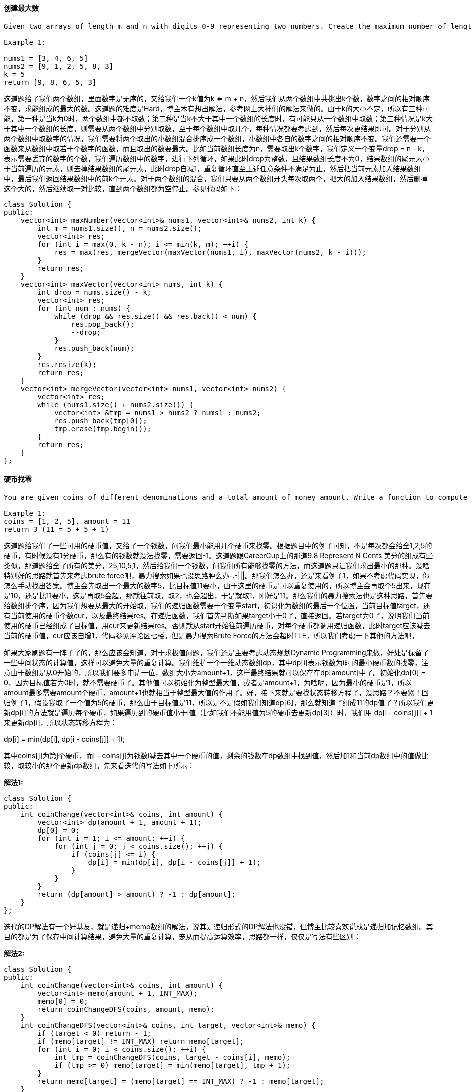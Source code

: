 ==== 创建最大数

----
Given two arrays of length m and n with digits 0-9 representing two numbers. Create the maximum number of length k <= m + n from digits of the two. The relative order of the digits from the same array must be preserved. Return an array of the k digits. You should try to optimize your time and space complexity.

Example 1:

nums1 = [3, 4, 6, 5]
nums2 = [9, 1, 2, 5, 8, 3]
k = 5
return [9, 8, 6, 5, 3]
----

这道题给了我们两个数组，里面数字是无序的，又给我们一个k值为k <= m + n，然后我们从两个数组中共挑出k个数，数字之间的相对顺序不变，求能组成的最大的数。这道题的难度是Hard，博主木有想出解法，参考网上大神们的解法来做的。由于k的大小不定，所以有三种可能，第一种是当k为0时，两个数组中都不取数；第二种是当k不大于其中一个数组的长度时，有可能只从一个数组中取数；第三种情况是k大于其中一个数组的长度，则需要从两个数组中分别取数，至于每个数组中取几个，每种情况都要考虑到，然后每次更结果即可。对于分别从两个数组中取数字的情况，我们需要将两个取出的小数组混合排序成一个数组，小数组中各自的数字之间的相对顺序不变。我们还需要一个函数来从数组中取若干个数字的函数，而且取出的数要最大。比如当前数组长度为n，需要取出k个数字，我们定义一个变量drop = n - k，表示需要丢弃的数字的个数，我们遍历数组中的数字，进行下列循环，如果此时drop为整数，且结果数组长度不为0，结果数组的尾元素小于当前遍历的元素，则去掉结果数组的尾元素，此时drop自减1，重复循环直至上述任意条件不满足为止，然后把当前元素加入结果数组中，最后我们返回结果数组中的前k个元素。对于两个数组的混合，我们只要从两个数组开头每次取两个，把大的加入结果数组，然后删掉这个大的，然后继续取一对比较，直到两个数组都为空停止。参见代码如下： +

[source, cpp, linenums]
----
class Solution {
public:
    vector<int> maxNumber(vector<int>& nums1, vector<int>& nums2, int k) {
        int m = nums1.size(), n = nums2.size();
        vector<int> res;
        for (int i = max(0, k - n); i <= min(k, m); ++i) {
            res = max(res, mergeVector(maxVector(nums1, i), maxVector(nums2, k - i)));
        }
        return res;
    }
    vector<int> maxVector(vector<int> nums, int k) {
        int drop = nums.size() - k;
        vector<int> res;
        for (int num : nums) {
            while (drop && res.size() && res.back() < num) {
                res.pop_back();
                --drop;
            }
            res.push_back(num);
        }
        res.resize(k);
        return res;
    }
    vector<int> mergeVector(vector<int> nums1, vector<int> nums2) {
        vector<int> res;
        while (nums1.size() + nums2.size()) {
            vector<int> &tmp = nums1 > nums2 ? nums1 : nums2;
            res.push_back(tmp[0]);
            tmp.erase(tmp.begin());
        }
        return res;
    }
};
----

==== 硬币找零

----
You are given coins of different denominations and a total amount of money amount. Write a function to compute the fewest number of coins that you need to make up that amount. If that amount of money cannot be made up by any combination of the coins, return -1.

Example 1:
coins = [1, 2, 5], amount = 11
return 3 (11 = 5 + 5 + 1)
----

这道题给我们了一些可用的硬币值，又给了一个钱数，问我们最小能用几个硬币来找零。根据题目中的例子可知，不是每次都会给全1,2,5的硬币，有时候没有1分硬币，那么有的钱数就没法找零，需要返回-1。这道题跟CareerCup上的那道9.8 Represent N Cents 美分的组成有些类似，那道题给全了所有的美分，25,10,5,1，然后给我们一个钱数，问我们所有能够找零的方法，而这道题只让我们求出最小的那种。没啥特别好的思路就首先来考虑brute force吧，暴力搜索如果也没思路肿么办-.-|||。那我们怎么办，还是来看例子1，如果不考虑代码实现，你怎么手动找出答案。博主会先取出一个最大的数字5，比目标值11要小，由于这里的硬币是可以重复使用的，所以博主会再取个5出来，现在是10，还是比11要小，这是再取5会超，那就往前取，取2，也会超出，于是就取1，刚好是11。那么我们的暴力搜索法也是这种思路，首先要给数组排个序，因为我们想要从最大的开始取，我们的递归函数需要一个变量start，初识化为数组的最后一个位置，当前目标值target，还有当前使用的硬币个数cur，以及最终结果res。在递归函数，我们首先判断如果target小于0了，直接返回。若target为0了，说明我们当前使用的硬币已经组成了目标值，用cur来更新结果res。否则就从start开始往前遍历硬币，对每个硬币都调用递归函数，此时target应该减去当前的硬币值，cur应该自增1，代码参见评论区七楼。但是暴力搜索Brute Force的方法会超时TLE，所以我们考虑一下其他的方法吧。 +

如果大家刷题有一阵子了的，那么应该会知道，对于求极值问题，我们还是主要考虑动态规划Dynamic Programming来做，好处是保留了一些中间状态的计算值，这样可以避免大量的重复计算。我们维护一个一维动态数组dp，其中dp[i]表示钱数为i时的最小硬币数的找零，注意由于数组是从0开始的，所以我们要多申请一位，数组大小为amount+1，这样最终结果就可以保存在dp[amount]中了。初始化dp[0] = 0，因为目标值若为0时，就不需要硬币了。其他值可以初始化为整型最大值，或者是amount+1，为啥呢，因为最小的硬币是1，所以amount最多需要amount个硬币，amount+1也就相当于整型最大值的作用了。好，接下来就是要找状态转移方程了，没思路？不要紧！回归例子1，假设我取了一个值为5的硬币，那么由于目标值是11，所以是不是假如我们知道dp[6]，那么就知道了组成11的dp值了？所以我们更新dp[i]的方法就是遍历每个硬币，如果遍历到的硬币值小于i值（比如我们不能用值为5的硬币去更新dp[3]）时，我们用 dp[i - coins[j]] + 1 来更新dp[i]，所以状态转移方程为： +

dp[i] = min(dp[i], dp[i - coins[j]] + 1); +

其中coins[j]为第j个硬币，而i - coins[j]为钱数i减去其中一个硬币的值，剩余的钱数在dp数组中找到值，然后加1和当前dp数组中的值做比较，取较小的那个更新dp数组。先来看迭代的写法如下所示： +

**解法1:** +
[source, cpp, linenums]
----
class Solution {
public:
    int coinChange(vector<int>& coins, int amount) {
        vector<int> dp(amount + 1, amount + 1);
        dp[0] = 0;
        for (int i = 1; i <= amount; ++i) {
            for (int j = 0; j < coins.size(); ++j) {
                if (coins[j] <= i) {
                    dp[i] = min(dp[i], dp[i - coins[j]] + 1);
                }
            }
        }
        return (dp[amount] > amount) ? -1 : dp[amount];
    }
};
----

迭代的DP解法有一个好基友，就是递归+memo数组的解法，说其是递归形式的DP解法也没错，但博主比较喜欢说成是递归加记忆数组。其目的都是为了保存中间计算结果，避免大量的重复计算，宠从而提高运算效率，思路都一样，仅仅是写法有些区别： +

**解法2:** +
[source, cpp, linenums]
----

class Solution {
public:
    int coinChange(vector<int>& coins, int amount) {
        vector<int> memo(amount + 1, INT_MAX);
        memo[0] = 0;
        return coinChangeDFS(coins, amount, memo);
    }
    int coinChangeDFS(vector<int>& coins, int target, vector<int>& memo) {
        if (target < 0) return - 1;
        if (memo[target] != INT_MAX) return memo[target];
        for (int i = 0; i < coins.size(); ++i) {
            int tmp = coinChangeDFS(coins, target - coins[i], memo);
            if (tmp >= 0) memo[target] = min(memo[target], tmp + 1);
        }
        return memo[target] = (memo[target] == INT_MAX) ? -1 : memo[target];
    }
};
----

再来看一种使用HashMap来当记忆数组的递归解法： +

**解法3:** +
[source, cpp, linenums]
----
class Solution {
public:
    int coinChange(vector<int>& coins, int amount) {
        unordered_map<int, int> memo;
        memo[0] = 0;
        return coinChangeDFS(coins, amount, memo);
    }
    int coinChangeDFS(vector<int>& coins, int target, unordered_map<int, int>& memo) {
        if (target < 0) return - 1;
        if (memo.count(target)) return memo[target];
        int cur = INT_MAX;
        for (int i = 0; i < coins.size(); ++i) {
            int tmp = coinChangeDFS(coins, target - coins[i], memo);
            if (tmp >= 0) cur = min(cur, tmp + 1);
        }
        return memo[target] = (cur == INT_MAX) ? -1 : cur;
    }
};
----

难道这题一定要DP来做吗，我们来看网友hello_world00提供的一种解法，这其实是对暴力搜索的解法做了很好的优化，不仅不会TLE，而且击败率相当的高！对比Brute Force的方法，这里在递归函数中做了很好的优化。首先是判断start是否小于0，因为我们需要从coin中取硬币，不能越界。下面就是优化的核心了，看target是否能整除coins[start]，这是相当叼的一步，比如假如我们的目标值是15，如果我们当前取出了大小为5的硬币，我们做除法，可以立马知道只用大小为5的硬币就可以组成目标值target，那么我们用cur + target/coins[start] 来更新结果res。之后的for循环也相当叼，不像暴力搜索中的那样从start位置开始往前遍历coins中的硬币，而是遍历 target/coins[start] 的次数，由于不能整除，我们只需要对余数调用递归函数，而且我们要把次数每次减1，并且再次求余数。举个例子，比如coins=[1,2,3]，amount=11，那么 11除以3，得3余2，那么我们的i从3开始遍历，这里有一步非常有用的剪枝操作，没有这一步，还是会TLE，而加上了这一步，直接击败百分之九十九以上，可以说是天壤之别。那就是判断若 cur + i >= res - 1 成立，直接break，不调用递归。这里解释一下，cur + i 自不必说，是当前硬币个数cur 加上新加的i个硬币，我们都是知道cur+i如果大于等于res的话，那么res是不会被更新的，那么为啥这里是大于等于res-1呢？因为能运行到这一步，说明之前是无法整除的，那么余数一定存在，所以再次调用递归函数的target不为0，那么如果整除的话，cur至少会加上1，所以又跟res相等了，还是不会使得res变得更小。解释到这里应该比较明白了吧，有疑问的请在下方留言哈，参见代码如下： +

**解法4:** +
[source, cpp, linenums]
----
class Solution {
public:
    int coinChange(vector<int>& coins, int amount) {
        int res = INT_MAX, n = coins.size();
        sort(coins.begin(), coins.end());
        helper(coins, n - 1, amount, 0, res);
        return (res == INT_MAX) ? -1 : res;
    }
    void helper(vector<int>& coins, int start, int target, int cur, int& res) {
        if (start < 0) return;
        if (target % coins[start] == 0) {
            res = min(res, cur + target / coins[start]);
            return;
        }
        for (int i = target / coins[start]; i >= 0; --i) {
            if (cur + i >= res - 1) break;
            helper(coins, start - 1, target - i * coins[start], cur + i, res);
        }
    }
};
----

==== 无向图中的连通区域的个数

----
Given n nodes labeled from 0 to n - 1 and a list of undirected edges (each edge is a pair of nodes), write a function to find the number of connected components in an undirected graph.

Example 1:

     0          3

     |          |

     1 --- 2    4

Given n = 5 and edges = [[0, 1], [1, 2], [3, 4]], return 2.

Example 2:

     0           4

     |           |

     1 --- 2 --- 3

Given n = 5 and edges = [[0, 1], [1, 2], [2, 3], [3, 4]], return 1.

 Note:

You can assume that no duplicate edges will appear in edges. Since all edges are undirected, [0, 1] is the same as [1, 0] and thus will not appear together in edges.
----


这道题让我们求无向图中连通区域的个数，LeetCode中关于图Graph的题屈指可数，解法都有类似的特点，都是要先构建邻接链表Adjacency List来做。这道题的一种解法是利用DFS来做，思路是给每个节点都有个flag标记其是否被访问过，对于一个未访问过的节点，我们将结果自增1，因为这肯定是一个新的连通区域，然后我们通过邻接链表来遍历与其相邻的节点，并将他们都标记成已访问过，遍历完所有的连通节点后我们继续寻找下一个未访问过的节点，以此类推直至所有的节点都被访问过了，那么此时我们也就求出来了连通区域的个数。 +

**解法1:** +
[source, cpp, linenums]
----
class Solution {
public:
    int countComponents(int n, vector<pair<int, int> >& edges) {
        int res = 0;
        vector<vector<int> > g(n);
        vector<bool> v(n, false);
        for (auto a : edges) {
            g[a.first].push_back(a.second);
            g[a.second].push_back(a.first);
        }
        for (int i = 0; i < n; ++i) {
            if (!v[i]) {
                ++res;
                dfs(g, v, i);
            }
        }
        return res;
    }
    void dfs(vector<vector<int> > &g, vector<bool> &v, int i) {
        if (v[i]) return;
        v[i] = true;
        for (int j = 0; j < g[i].size(); ++j) {
            dfs(g, v, g[i][j]);
        }
    }
};
----

这道题还有一种比较巧妙的方法，不用建立邻接链表，也不用DFS，思路是建立一个root数组，下标和节点值相同，此时root[i]表示节点i属于group i，我们初始化了n个部分 (res = n)，假设开始的时候每个节点都属于一个单独的区间，然后我们开始遍历所有的edge，对于一条边的两个点，他们起始时在root中的值不相同，这时候我们我们将结果减1，表示少了一个区间，然后更新其中一个节点的root值，使两个节点的root值相同，那么这样我们就能把连通区间的所有节点的root值都标记成相同的值，不同连通区间的root值不相同，这样也能找出连通区间的个数。 +

**解法2:** +
[source, cpp, linenums]
----
class Solution {
public:
    int countComponents(int n, vector<pair<int, int> >& edges) {
        int res = n;
        vector<int> root(n);
        for (int i = 0; i < n; ++i) root[i] = i;
        for (auto a : edges) {
            int x = find(root, a.first), y = find(root, a.second);
            if (x != y) {
                --res;
                root[y] = x;
            }
        }
        return res;
    }
    int find(vector<int> &root, int i) {
        while (root[i] != i) i = root[i];
        return i;
    }
};
----

==== 摆动排序之二

----
Given an unsorted array nums, reorder it such that nums[0] < nums[1] > nums[2] < nums[3]....

Example 1:

Input: nums = [1, 5, 1, 1, 6, 4]
Output: One possible answer is [1, 4, 1, 5, 1, 6].
----

这道题给了我们一个无序数组，让我们排序成摆动数组，满足nums[0] < nums[1] > nums[2] < nums[3]...，并给了我们例子。我们可以先给数组排序，然后在做调整。调整的方法是找到数组的中间的数，相当于把有序数组从中间分成两部分，然后从前半段的末尾取一个，在从后半的末尾去一个，这样保证了第一个数小于第二个数，然后从前半段取倒数第二个，从后半段取倒数第二个，这保证了第二个数大于第三个数，且第三个数小于第四个数，以此类推直至都取完，参见代码如下： +

**解法1:** +
[source, cpp, linenums]
----
class Solution {
public:
    void wiggleSort(vector<int>& nums) {
        vector<int> tmp = nums;
        int n = nums.size(), k = (n + 1) / 2, j = n;
        sort(tmp.begin(), tmp.end());
        for (int i = 0; i < n; ++i) {
            nums[i] = i & 1 ? tmp[--j] : tmp[--k];
        }
    }
};
----

这道题的Follow up让我们用O(n)的时间复杂度和O(1)的空间复杂度，这个真的比较难，参见网友的解答，(未完待续。。) +

**解法2:** +
[source, cpp, linenums]
----
class Solution {
public:
    void wiggleSort(vector<int>& nums) {
        #define A(i) nums[(1 + 2 * i) % (n | 1)]
        int n = nums.size(), i = 0, j = 0, k = n - 1;
        auto midptr = nums.begin() + n / 2;
        nth_element(nums.begin(), midptr, nums.end());
        int mid = *midptr;
        while (j <= k) {
            if (A(j) > mid) swap(A(i++), A(j++));
            else if (A(j) < mid) swap(A(j), A(k--));
            else ++j;
        }
    }
};
----

==== 最大子数组之和为k

----
Given an array nums and a target value k, find the maximum length of a subarray that sums to k. If there isn't one, return 0 instead.

Example 1:
Given nums = [1, -1, 5, -2, 3], k = 3,
return 4. (because the subarray [1, -1, 5, -2] sums to 3 and is the longest)
----

----
这道题给我们一个一维数组nums，让我们求和为k最大子数组，默认子数组必须连续，题目中提醒我们必须要在O(n)的时间复杂度完成，我试了下brute force无法通过OJ，那么根据题目中的提示标签，我们需要用哈希表和累积和来做，关于累积和的用法可以参看我之前的博客Range Sum Query - Immutable，那么建立累积和的好处显而易见，如果当前累积和正好等于k，那么从开头到此位置的子数组就是一个符合要求的解，但不一定是最长的子数组，而使用哈希表来建立累积和和其坐标之间的映射，我们就从题目中给的例子进行分析：

nums: [1, -1, 5, -2, 3], k = 3

sums: [1, 0, 5, 3, 6]

我们可以看到累积和的第四个数字为3，和k相同，则说明前四个数字就是符合题意的一个子数组，再来看第二个例子：

nums: [-2, -1, 2, 1], k = 1

sums: [-2, -3, -1, 0]

我们发现累积和中没有数字等于k，但是我们知道这个例子的答案是[-1, 2]，那么我们看累积和数组的第一和第三个数字，我们是否能看出一些规律呢，没错，第三个数字-1减去k，得到第一个数字，这就是规律，这也是累积和求区间和的方法，但是由于累计和数组中可能会有重复数字，而哈希表的关键字不能相同，比如下面这个例子：

nums: [1, 0, -1], k = -1

sums: [1, 1, 0]
----

我们发现累积和数组的第一个和第二个数字都为1，那么如何建立映射呢，我想的是用一个一维数组将其都存起来，然后比较的话就比较数组中的第一个数字，当我们建立完哈希表后，开始遍历这个哈希表，当累积和跟k相同时，我们更新res，不相同的话我们检测当前值减去k得到的值在哈希表中存不存在，如果存在就更新结果，参见代码如下： +

**解法1:** +
[source, cpp, linenums]
----
class Solution {
public:
    int maxSubArrayLen(vector<int>& nums, int k) {
        if (nums.empty()) return 0;
        int res = 0;
        unordered_map<int, vector<int>> m;
        m[nums[0]].push_back(0);
        vector<int> sum = nums;
        for (int i = 1; i < nums.size(); ++i) {
            sum[i] += sum[i - 1];
            m[sum[i]].push_back(i);
        }
        for (auto it : m) {
            if (it.first == k) res = max(res, it.second.back() + 1);
            else if (m.find(it.first - k) != m.end()) {
                res = max(res, it.second.back() - m[it.first - k][0]);
            }
        }
        return res;
    }
};
----

然而当我上网看大神们的解法时，才发现我图样图森破，根本不需要我写的那么复杂，我们不需要另外创建一个累积和的数组，而是直接用一个变量sum边累加边处理，而且我们哈希表也完全不用建立和一维数组的映射，只要保存第一个出现该累积和的位置，后面再出现直接跳过，这样算下来就是最长的子数组，对于想出这解法的人，博主只想说，阁下何不随风起，扶摇直上九万里～参见代码如下： +

**解法2:** +
[source, cpp, linenums]
----
class Solution {
public:
    int maxSubArrayLen(vector<int>& nums, int k) {
        int sum = 0, res = 0;
        unordered_map<int, int> m;
        for (int i = 0; i < nums.size(); ++i) {
            sum += nums[i];
            if (sum == k) res = i + 1;
            else if (m.count(sum - k)) res = max(res, i - m[sum - k]);
            if (!m.count(sum)) m[sum] = i;
        }
        return res;
    }
};
----

==== 判断3的次方数

----
Given an integer, write a function to determine if it is a power of three.

Follow up:
Could you do it without using any loop / recursion?
----

这道题让我们判断一个数是不是3的次方数，在LeetCode中，有一道类似的题目Power of Two，那道题有个非常简单的方法，由于2的次方数实在太有特点，最高位为1，其他位均为0，所以特别容易，而3的次方数没有显著的特点，最直接的方法就是不停地除以3，看最后的余数是否为1，要注意考虑输入是负数和0的情况，参见代码如下： +

**解法1:** +
[source, cpp, linenums]
----
class Solution {
public:
    bool isPowerOfThree(int n) {
        while (n && n % 3 == 0) {
            n /= 3;
        }
        return n == 1;
    }
};
----

题目中的Follow up让我们不用循环，那么有一个投机取巧的方法，由于输入是int，正数范围是0-231，在此范围中允许的最大的3的次方数为319=1162261467，那么我们只要看这个数能否被n整除即可，参见代码如下： +

**解法2:** +
[source, cpp, linenums]
----
class Solution {
public:
    bool isPowerOfThree(int n) {
        return (n > 0 && 1162261467 % n == 0);
    }
};
----

最后还有一种巧妙的方法，利用对数的换底公式来做，高中学过的换底公式为logab = logcb / logca，那么如果n是3的倍数，则log3n一定是整数，我们利用换底公式可以写为log3n = log10n / log103，注意这里一定要用10为底数，不能用自然数或者2为底数，否则当n=243时会出错，原因请看这个帖子。现在问题就变成了判断log10n / log103是否为整数，在c++中判断数字a是否为整数，我们可以用 a - int(a) == 0 来判断，参见代码如下： +

**解法3:** +
[source, cpp, linenums]
----
class Solution {
public:
    bool isPowerOfThree(int n) {
        return (n > 0 && int(log10(n) / log10(3)) - log10(n) / log10(3) == 0);
    }
};
----

==== 区间和计数

----
Given an integer array nums, return the number of range sums that lie in [lower, upper] inclusive.
Range sum S(i, j) is defined as the sum of the elements in nums between indices i and j (i ≤ j), inclusive.

Note:
A naive algorithm of O(n2) is trivial. You MUST do better than that.

Example:
Given nums = [-2, 5, -1], lower = -2, upper = 2,
Return 3.
The three ranges are : [0, 0], [2, 2], [0, 2] and their respective sums are: -2, -1, 2.
----

这道题给了我们一个数组，又给了我们一个下限和一个上限，让我们求有多少个不同的区间使得每个区间的和在给定的上下限之间。这道题的难度系数给的是Hard，的确是一道难度不小的题，题目中也说了Brute Force的方法太Naive了，那么我们只能另想方法了。To be honest，这题完全超出了我的能力范围，所以我也没挣扎了，直接上网搜大神们的解法啦。首先根据前面的那几道类似题Range Sum Query - Mutable 区域和检索 - 可变，Range Sum Query 2D - Immutable 二维区域和检索和Range Sum Query - Immutable 区域和检索 - 不可变的解法可知类似的区间和的问题一定是要计算累积和sum的，其中sum[i] = nums[0] + nums[1] + ... + nums[i]，对于某个i来说，只有那些满足 lower <= sum[i] - sum[j] <= upper 的j能形成一个区间[j, i]满足题意，那么我们的目标就是来找到有多少个这样的j (0 =< j < i) 满足 sum[i] - upper =< sum[j] <= sum[i] - lower，我们可以用C++中由红黑树实现的multiset数据结构可以对其中数据排序，然后用upperbound和lowerbound来找临界值。lower_bound是找数组中第一个不小于给定值的数(包括等于情况)，而upper_bound是找数组中第一个大于给定值的数，那么两者相减，就是j的个数，参见代码如下： +

**解法1:** +
[source, cpp, linenums]
----
class Solution {
public:
    int countRangeSum(vector<int>& nums, int lower, int upper) {
        int res = 0;
        long long sum = 0;
        multiset<long long> sums;
        sums.insert(0);
        for (int i = 0; i < nums.size(); ++i) {
            sum += nums[i];
            res += distance(sums.lower_bound(sum - upper), sums.upper_bound(sum - lower));
            sums.insert(sum);
        }
        return res;
    }
};
----

----
我们再来看一种方法，这种方法的思路和前一种一样，只是没有STL的multiset和lower_bound和upper_bound函数，而是使用了Merge Sort来解，在混合的过程中，我们已经给左半边[start, mid) 和右半边 [mid, end) 排序了。当我们遍历左半边，对于每个i，我们需要在右半边找出k和j，使其满足：

j是第一个满足 sums[j] - sums[i] > upper 的下标

k是第一个满足 sums[k] - sums[i] >= lower 的下标

那么在[lower, upper]之间的区间的个数是j - k，同时我们也需要另一个下标t，用来拷贝所有满足sums[t] < sums[i]到一个寄存器Cache中以完成混合排序的过程。(注意这里sums可能会整型溢出，我们使用长整型long long代替)。
----

**解法2:** +
[source, cpp, linenums]
----
class Solution {
public:
    int countRangeSum(vector<int>& nums, int lower, int upper) {
        vector<long> sums(nums.size() + 1, 0);
        for (int i = 0; i < nums.size(); ++i) {
            sums[i + 1] = sums[i] + nums[i];
        }
        return countAndMergeSort(sums, 0, sums.size(), lower, upper);
    }
    int countAndMergeSort(vector<long> &sums, int start, int end, int lower, int upper) {
        if (end - start <= 1) return 0;
        int mid = start + (end - start) / 2;
        int cnt = countAndMergeSort(sums, start, mid, lower, upper) + countAndMergeSort(sums, mid, end, lower, upper);
        int j = mid, k = mid, t = mid;
        vector<int> cache(end - start, 0);
        for (int i = start, r = 0; i < mid; ++i, ++r) {
            while (k < end && sums[k] - sums[i] < lower) ++k;
            while (j < end && sums[j] - sums[i] <= upper) ++j;
            while (t < end && sums[t] < sums[i]) cache[r++] = sums[t++];
            cache[r] = sums[i];
            cnt += j - k;
        }
        copy(cache.begin(), cache.begin() + t - start, sums.begin() + start);
        return cnt;
    }
};
----

==== 奇偶链表

----
Given a singly linked list, group all odd nodes together followed by the even nodes. Please note here we are talking about the node number and not the value in the nodes.

You should try to do it in place. The program should run in O(1) space complexity and O(nodes) time complexity.

Example:
Given 1->2->3->4->5->NULL,
return 1->3->5->2->4->NULL.
----

这道题给了我们一个链表，让我们分开奇偶节点，所有奇节点在前，偶节点在后。我们可以使用两个指针来做，pre指向奇节点，cur指向偶节点，然后把偶节点cur后面的那个奇节点提前到pre的后面，然后pre和cur各自前进一步，此时cur又指向偶节点，pre指向当前奇节点的末尾，以此类推直至把所有的偶节点都提前了即可，参见代码如下： +

**解法1:** +
[source, cpp, linenums]
----
class Solution {
public:
    ListNode* oddEvenList(ListNode* head) {
        if (!head || !head->next) return head;
        ListNode *pre = head, *cur = head->next;
        while (cur && cur->next) {
            ListNode *tmp = pre->next;
            pre->next = cur->next;
            cur->next = cur->next->next;
            pre->next->next = tmp;
            cur = cur->next;
            pre = pre->next;
        }
        return head;
    }
};
----

还有一种解法，用两个奇偶指针分别指向奇偶节点的起始位置，另外需要一个单独的指针even_head来保存偶节点的起点位置，然后把奇节点的指向偶节点的下一个(一定是奇节点)，此奇节点后移一步，再把偶节点指向下一个奇节点的下一个(一定是偶节点)，此偶节点后移一步，以此类推直至末尾，此时把分开的偶节点的链表连在奇节点的链表后即可，参见代码如下: +

**解法2:** +
[source, cpp, linenums]
----
class Solution {
public:
    ListNode* oddEvenList(ListNode* head) {
        if (!head || !head->next) return head;
        ListNode *odd = head, *even = head->next, *even_head = even;
        while (even && even->next) {
            odd = odd->next = even->next;
            even = even->next = odd->next;
        }
        odd->next = even_head;
        return head;
    }
};
----

==== 矩阵中的最长递增路径

----
Given an integer matrix, find the length of the longest increasing path.

From each cell, you can either move to four directions: left, right, up or down. You may NOT move diagonally or move outside of the boundary (i.e. wrap-around is not allowed).

Example 1:

nums = [
  [9,9,4],
  [6,6,8],
  [2,1,1]
]
Return 4
The longest increasing path is [1, 2, 6, 9].
----

这道题给我们一个二维数组，让我们求矩阵中最长的递增路径，规定我们只能上下左右行走，不能走斜线或者是超过了边界。那么这道题的解法要用递归和DP来解，用DP的原因是为了提高效率，避免重复运算。我们需要维护一个二维动态数组dp，其中dp[i][j]表示数组中以(i,j)为起点的最长递增路径的长度，初始将dp数组都赋为0，当我们用递归调用时，遇到某个位置(x, y), 如果dp[x][y]不为0的话，我们直接返回dp[x][y]即可，不需要重复计算。我们需要以数组中每个位置都为起点调用递归来做，比较找出最大值。在以一个位置为起点用DFS搜索时，对其四个相邻位置进行判断，如果相邻位置的值大于上一个位置，则对相邻位置继续调用递归，并更新一个最大值，搜素完成后返回即可，参见代码如下： +

**解法1:** +
[source, cpp, linenums]
----
class Solution {
public:
    vector<vector<int>> dirs = {{0, -1}, {-1, 0}, {0, 1}, {1, 0}};
    int longestIncreasingPath(vector<vector<int>>& matrix) {
        if (matrix.empty() || matrix[0].empty()) return 0;
        int res = 1, m = matrix.size(), n = matrix[0].size();
        vector<vector<int>> dp(m, vector<int>(n, 0));
        for (int i = 0; i < m; ++i) {
            for (int j = 0; j < n; ++j) {
                res = max(res, dfs(matrix, dp, i, j));
            }
        }
        return res;
    }
    int dfs(vector<vector<int>> &matrix, vector<vector<int>> &dp, int i, int j) {
        if (dp[i][j]) return dp[i][j];
        int mx = 1, m = matrix.size(), n = matrix[0].size();
        for (auto a : dirs) {
            int x = i + a[0], y = j + a[1];
            if (x < 0 || x >= m || y < 0 |a| y >= n || matrix[x][y] <= matrix[i][j]) continue;
            int len = 1 + dfs(matrix, dp, x, y);
            mx = max(mx, len);
        }
        dp[i][j] = mx;
        return mx;
    }
};
----

下面再来看一种BFS的解法，需要用queue来辅助遍历，我们还是需要dp数组来减少重复运算。遍历数组中的每个数字，跟上面的解法一样，把每个遍历到的点都当作BFS遍历的起始点，需要优化的是，如果当前点的dp值大于0了，说明当前点已经计算过了，我们直接跳过。否则就新建一个queue，然后把当前点的坐标加进去，再用一个变量cnt，初始化为1，表示当前点为起点的递增长度，然后进入while循环，然后cnt自增1，这里先自增1没有关系，因为只有当周围有合法的点时候才会用cnt来更新。由于当前结点周围四个相邻点距当前点距离都一样，所以采用类似二叉树层序遍历的方式，先出当前queue的长度，然后遍历跟长度相同的次数，取出queue中的首元素，对周围四个点进行遍历，计算出相邻点的坐标后，要进行合法性检查，横纵坐标不能越界，且相邻点的值要大于当前点的值，并且相邻点点dp值要小于cnt，才有更新的必要。用cnt来更新dp[x][y]，并用cnt来更新结果res，然后把相邻点排入queue中继续循环即可，参见代码如下： +

**解法2:** +
[source, cpp, linenums]
----
class Solution {
public:
    int longestIncreasingPath(vector<vector<int>>& matrix) {
        if (matrix.empty() || matrix[0].empty()) return 0;
        int m = matrix.size(), n = matrix[0].size(), res = 1;
        vector<vector<int>> dirs{{0,-1},{-1,0},{0,1},{1,0}};
        vector<vector<int>> dp(m, vector<int>(n, 0));
        for (int i = 0; i < m; ++i) {
            for (int j = 0; j < n; ++j ) {
                if (dp[i][j] > 0) continue;
                queue<pair<int, int>> q{{{i, j}}};
                int cnt = 1;
                while (!q.empty()) {
                    ++cnt;
                    int len = q.size();
                    for (int k = 0; k < len; ++k) {
                        auto t = q.front(); q.pop();
                        for (auto dir : dirs) {
                            int x = t.first + dir[0], y = t.second + dir[1];
                            if (x < 0 || x >= m || y < 0 || y >= n || matrix[x][y] <= matrix[t.first][t.second] || cnt <= dp[x][y]) continue;
                            dp[x][y] = cnt;
                            res = max(res, cnt);
                            q.push({x, y});
                        }
                    }
                }
            }
        }
        return res;
    }
};
----

==== 补丁数组

----
Given a sorted positive integer array nums and an integer n, add/patch elements to the array such that any number in range [1, n] inclusive can be formed by the sum of some elements in the array. Return the minimum number of patches required.

Example 1:
nums = [1, 3], n = 6
Return 1.

Combinations of nums are [1], [3], [1,3], which form possible sums of: 1, 3, 4.
Now if we add/patch 2 to nums, the combinations are: [1], [2], [3], [1,3], [2,3], [1,2,3].
Possible sums are 1, 2, 3, 4, 5, 6, which now covers the range [1, 6].
So we only need 1 patch.
----

----
这道题给我们一个有序的正数数组nums，又给了我们一个正整数n，问我们最少需要给nums加几个数字，使其能组成[1,n]之间的所有数字，注意数组中的元素不能重复使用，否则的话只有要有1，就能组成所有的数字了。这道题我又不会了，上网看到了史蒂芬大神的解法，膜拜啊，这里就全部按他的解法来讲吧。我们定义一个变量miss，用来表示[0,n]之间最小的不能表示的值，那么初始化为1，为啥不为0呢，因为n=0没啥意义，直接返回0了。那么此时我们能表示的范围是[0, miss)，表示此时我们能表示0到miss-1的数，如果此时的num <= miss，那么我们可以把我们能表示数的范围扩大到[0, miss+num)，如果num>miss，那么此时我们需要添加一个数，为了能最大限度的增加表示数范围，我们加上miss它本身，以此类推直至遍历完整个数组，我们可以得到结果。下面我们来举个例子说明：

给定nums = [1, 2, 4, 11, 30], n = 50，我们需要让[0, 50]之间所有的数字都能被nums中的数字之和表示出来。

首先使用1, 2, 4可能表示出0到7之间的所有数，表示范围为[0, 8)，但我们不能表示8，因为下一个数字11太大了，所以我们要在数组里加上一个8，此时能表示的范围是[0, 16)，那么我们需要插入16吗，答案是不需要，因为我们数组有1和4，可以组成5，而下一个数字11，加一起能组成16，所以有了数组中的11，我们此时能表示的范围扩大到[0, 27)，但我们没法表示27，因为30太大了，所以此时我们给数组中加入一个27，那么现在能表示的范围是[0, 54)，已经满足要求了，我们总共添加了两个数8和27，所以返回2即可。
----

**解法1:** +
[source, cpp, linenums]
----
class Solution {
public:
    int minPatches(vector<int>& nums, int n) {
        long miss = 1, res = 0, i = 0;
        while (miss <= n) {
            if (i < nums.size() && nums[i] <= miss) {
                miss += nums[i++];
            } else {
                miss += miss;
                ++res;
            }
        }
        return res;
    }
};
----

下面这种方法跟上面那种方法原理都一样，稍有不同之处在于真正的patch了nums数组，把需要插入的数字真正的加入了数组中，那么最后用新数组的长度减去原始长度就知道我们加入了几个数字了。 +

**解法2:** +
[source, cpp, linenums]
----
class Solution {
public:
    int minPatches(vector<int>& nums, int n) {
        long miss = 1, k = nums.size(), i = 0;
        while (miss <= n) {
            if (i >= nums.size() || nums[i] > miss) {
                nums.insert(nums.begin() + i, miss);
            }
            miss += nums[i++];
        }
        return nums.size() - k;
    }
};
----

==== 验证二叉树的先序序列化

----
One way to serialize a binary tree is to use pre-oder traversal. When we encounter a non-null node, we record the node's value. If it is a null node, we record using a sentinel value such as #.

     _9_
    /   \
   3     2
  / \   / \
 4   1  #  6
/ \ / \   / \
# # # #   # #
For example, the above binary tree can be serialized to the string "9,3,4,#,#,1,#,#,2,#,6,#,#", where # represents a null node.

Given a string of comma separated values, verify whether it is a correct preorder traversal serialization of a binary tree. Find an algorithm without reconstructing the tree.

Each comma separated value in the string must be either an integer or a character '#' representing null pointer.

You may assume that the input format is always valid, for example it could never contain two consecutive commas such as "1,,3".

Example 1:
"9,3,4,#,#,1,#,#,2,#,6,#,#"
Return true
----

----
这道题给了我们一个类似序列化二叉树后的字符串，关于二叉树的序列化和去序列化可以参见我之前的博客Serialize and Deserialize Binary Tree，这道题让我们判断给定是字符串是不是一个正确的序列化的二叉树的字符串。那么根据之前那边博客的解法，我们还是要用istringsteam来操作字符串，C++里面没有像Java那样有字符串的split函数，可以直接分隔任意字符串，我们只能使用getline这个函数，来将字符串流的内容都存到一个vector数组中。我们通过举一些正确的例子，比如"9,3,4,#,#,1,#,#,2,#,6,#,#" 或者"9,3,4,#,#,1,#,#,2,#,6,#,#"等等，可以观察出如下两个规律：

1. 数字的个数总是比#号少一个

2. 最后一个一定是#号

那么我们加入先不考虑最后一个#号，那么此时数字和#号的个数应该相同，如果我们初始化一个为0的计数器，遇到数字，计数器加1，遇到#号，计数器减1，那么到最后计数器应该还是0。下面我们再来看两个返回False的例子，"#,7,6,9,#,#,#"和"7,2,#,2,#,#,#,6,#"，那么通过这两个反例我们可以看出，如果根节点为空的话，后面不能再有节点，而且不能有三个连续的#号出现。所以我们再加减计数器的时候，如果遇到#号，且此时计数器已经为0了，再减就成负数了，就直接返回False了，因为正确的序列里，任何一个位置i，在[0, i]范围内的#号数都不大于数字的个数的。当循环完成后，我们检测计数器是否为0的同时还要看看最后一个字符是不是#号。参见代码如下：
----

**解法1:** +
[source, cpp, linenums]
----
class Solution {
public:
    bool isValidSerialization(string preorder) {
        istringstream in(preorder);
        vector<string> v;
        string t = "";
        int cnt = 0;
        while (getline(in, t, ',')) v.push_back(t);
        for (int i = 0; i < v.size() - 1; ++i) {
            if (v[i] == "#") {
                if (cnt == 0) return false;
                --cnt;
            } else ++cnt;
        }
        return cnt == 0 && v.back() == "#";
    }
};
----

下面这种解法由网友edyyy提供，不需要建立解法一中的额外数组，而是边解析边判断，遇到不合题意的情况直接返回false，而不用全部解析完再来验证是否合法，提高了运算的效率。我们用一个变量degree表示能容忍的"#"的个数，degree初始化为1。再用一个布尔型变量degree_is_zero来记录degree此时是否为0的状态，这样的设计很巧妙，可以cover到"#"开头，但后面还跟有数字的情况，比如"#,1,2"这种情况，当检测到"#"时，degree自减1，此时若degree为0了，degree_is_zero赋值为true，那么如果后面还跟有其他东西的话，在下次循环开始开始前，先判断degree_is_zero，如果为true的话，直接返回false。而当首字符为数字的话，degree自增1，那么此时degree就成了2，表示后面可以再容忍两个"#"。当循环退出的时候，此时判断degree是否为0，因为我们要补齐"#"的个数，少了也是不对的，参见代码如下： +

**解法2:** +
[source, cpp, linenums]
----
class Solution {
public:
    bool isValidSerialization(string preorder) {
        istringstream in(preorder);
        string t = "";
        int degree = 1;
        bool degree_is_zero = false;;
        while (getline(in, t, ',')) {
            if (degree_is_zero) return false;
            if (t == "#") {
                if (--degree == 0) degree_is_zero = true;
            } else ++degree;
        }
        return degree == 0;
    }
};
----

下面这种解法就更加巧妙了，连字符串解析都不需要了，用一个变量capacity来记录能容忍"#"的个数，跟上面解法中的degree一个作用，然后我们给preorder末尾加一个逗号，这样可以处理末尾的"#"。我们遍历preorder字符串，如果遇到了非逗号的字符，直接跳过，否则的话capacity自减1，如果此时capacity小于0了，直接返回true。此时再判断逗号前面的字符是否为"#"，如果不是的话，capacity自增2。这种设计非常巧妙，如果逗号前面是"#"，我们capacity自减1没问题，因为容忍了一个"#"；如果前面是数字，那么先自减的1，可以看作是初始化的1被减了，然后再自增2，因为每多一个数字，可以多容忍两个"#"，最后还是要判断capacity是否为0，跟上面的解法一样，我们要补齐"#"的个数，少了也是不对的，参见代码如下： +

**解法2:** +
[source, cpp, linenums]
----
class Solution {
public:
    bool isValidSerialization(string preorder) {
        int capacity = 1;
        preorder += ",";
        for (int i = 0; i < preorder.size(); ++i) {
            if (preorder[i] != ',') continue;
            if (--capacity < 0) return false;
            if (preorder[i - 1] != '#') capacity += 2;
        }
        return capacity == 0;
    }
};
----

==== 重建行程单

----
Given a list of airline tickets represented by pairs of departure and arrival airports [from, to], reconstruct the itinerary in order. All of the tickets belong to a man who departs from JFK. Thus, the itinerary must begin with JFK.

Note:

If there are multiple valid itineraries, you should return the itinerary that has the smallest lexical order when read as a single string. For example, the itinerary ["JFK", "LGA"] has a smaller lexical order than ["JFK", "LGB"].
All airports are represented by three capital letters (IATA code).
You may assume all tickets may form at least one valid itinerary.

Example 1:
tickets = [["MUC", "LHR"], ["JFK", "MUC"], ["SFO", "SJC"], ["LHR", "SFO"]]
Return ["JFK", "MUC", "LHR", "SFO", "SJC"].
----

这道题给我们一堆飞机票，让我们建立一个行程单，如果有多种方法，取其中字母顺序小的那种方法。这道题的本质是有向图的遍历问题，那么LeetCode关于有向图的题只有两道Course Schedule和Course Schedule II，而那两道是关于有向图的顶点的遍历的，而本题是关于有向图的边的遍历。每张机票都是有向图的一条边，我们需要找出一条经过所有边的路径，那么DFS不是我们的不二选择。先来看递归的结果，我们首先把图建立起来，通过邻接链表来建立。由于题目要求解法按字母顺序小的，那么我们考虑用multiset，可以自动排序。等我们图建立好了以后，从节点JFK开始遍历，只要当前节点映射的multiset里有节点，我们取出这个节点，将其在multiset里删掉，然后继续递归遍历这个节点，由于题目中限定了一定会有解，那么等图中所有的multiset中都没有节点的时候，我们把当前节点存入结果中，然后再一层层回溯回去，将当前节点都存入结果，那么最后我们结果中存的顺序和我们需要的相反的，我们最后再翻转一下即可，参见代码如下： +

**解法1:** +
[source, cpp, linenums]
----
class Solution {
public:
    vector<string> findItinerary(vector<pair<string, string>> tickets) {
        vector<string> res;
        unordered_map<string, multiset<string>> m;
        for (auto a : tickets) {
            m[a.first].insert(a.second);
        }
        dfs(m, "JFK", res);
        return vector<string> (res.rbegin(), res.rend());
    }
    void dfs(unordered_map<string, multiset<string>>& m, string s, vector<string>& res) {
        while (m[s].size()) {
            string t = *m[s].begin();
            m[s].erase(m[s].begin());
            dfs(m, t, res);
        }
        res.push_back(s);
    }
};
----

----
下面我们来看迭代的解法，需要借助栈来实现，来实现回溯功能。比如对下面这个例子：

tickets = [["JFK", "KUL"], ["JFK", "NRT"], ["MRT", "JFK"]]

那么建立的图如下：

JFK -> KUL, NRT

NRT -> JFK

由于multiset是按顺序存的，所有KUL会在NRT之前，那么我们起始从JFK开始遍历，先到KUL，但是KUL没有下家了，这时候图中的边并没有遍历完，此时我们需要将KUL存入栈中，然后继续往下遍历，最后再把栈里的节点存回结果即可，参见代码如下：
----

**解法2:** +
[source, cpp, linenums]
----
class Solution {
public:
    vector<string> findItinerary(vector<pair<string, string>> tickets) {
        vector<string> res;
        stack<string> st{{"JFK"}};
        unordered_map<string, multiset<string>> m;
        for (auto t : tickets) {
            m[t.first].insert(t.second);
        }
        while (!st.empty()) {
            string t = st.top();
            if (m[t].empty()) {
                res.insert(res.begin(), t);
                st.pop();
            } else {
                st.push(*m[t].begin());
                m[t].erase(m[t].begin());
            }
        }
        return res;
    }
};
----

==== 最大的二分搜索子树

----
Given a binary tree, find the largest subtree which is a Binary Search Tree (BST), where largest means subtree with largest number of nodes in it.

Note:
A subtree must include all of its descendants.
Here's an example:

    10
    / \
   5  15
  / \   \
 1   8   7
The Largest BST Subtree in this case is the highlighted one.
The return value is the subtree's size, which is 3.



Hint:

You can recursively use algorithm similar to 98. Validate Binary Search Tree at each node of the tree, which will result in O(nlogn) time complexity.
Follow up:
Can you figure out ways to solve it with O(n) time complexity?
----

这道题让我们求一棵二分树的最大二分搜索子树，所谓二分搜索树就是满足左<根<右的二分树，我们需要返回这个二分搜索子树的节点个数。题目中给的提示说我们可以用之前那道Validate Binary Search Tree的方法来做，时间复杂度为O(n2)，这种方法是把每个节点都当做根节点，来验证其是否是二叉搜索数，并记录节点的个数，若是二叉搜索树，就更新最终结果，参见代码如下： +

**解法1:** +
[source, cpp, linenums]
----
class Solution {
public:
    int largestBSTSubtree(TreeNode* root) {
        int res = 0;
        dfs(root, res);
        return res;
    }
    void dfs(TreeNode *root, int &res) {
        if (!root) return;
        int d = countBFS(root, INT_MIN, INT_MAX);
        if (d != -1) {
            res = max(res, d);
            return;
        }
        dfs(root->left, res);
        dfs(root->right, res);
    }
    int countBFS(TreeNode *root, int mn, int mx) {
        if (!root) return 0;
        if (root->val <= mn || root->val >= mx) return -1;
        int left = countBFS(root->left, mn, root->val);
        if (left == -1) return -1;
        int right = countBFS(root->right, root->val, mx);
        if (right == -1) return -1;
        return left + right + 1;
    }
};
----

下面我们来看一种更简洁的写法，对于每一个节点，都来验证其是否是BST，如果是的话，我们就统计节点的个数即可，参见代码如下： +

**解法2:** +
[source, cpp, linenums]
----
class Solution {
public:
    int largestBSTSubtree(TreeNode* root) {
        if (!root) return 0;
        if (isValid(root, INT_MIN, INT_MAX)) return count(root);
        return max(largestBSTSubtree(root->left), largestBSTSubtree(root->right));
    }
    bool isValid(TreeNode* root, int mn, int mx) {
        if (!root) return true;
        if (root->val <= mn || root->val >= mx) return false;
        return isValid(root->left, mn, root->val) && isValid(root->right, root->val, mx);
    }
    int count(TreeNode* root) {
        if (!root) return 0;
        return count(root->left) + count(root->right) + 1;
    }
};
----

题目中的Follow up让我们用O(n)的时间复杂度来解决问题，我们还是采用DFS的思想来解题，由于时间复杂度的限制，只允许我们遍历一次整个二叉树，由于满足题目要求的 二叉搜索子树必定是有叶节点的，所以我们的思路就是先递归到最左子节点，然后逐层往上递归，对于每一个节点，我们都记录当前最大的BST的节点数，当做为左子树的最大值，和做为右子树的最小值，当每次遇到左子节点不存在或者当前节点值大于左子树的最大值，且右子树不存在或者当前节点值小于右子树的最小数时，说明BST的节点数又增加了一个，我们更新结果及其参数，如果当前节点不是BST的节点，那么我们更新BST的节点数res为左右子节点的各自的BST的节点数的较大值，参见代码如下： +

**解法3:** +
[source, cpp, linenums]
----
class Solution {
public:
    int largestBSTSubtree(TreeNode* root) {
        int res = 0, mn = INT_MIN, mx = INT_MAX;
        bool d = isValidBST(root, mn, mx, res);
        return res;
    }
    bool isValidBST(TreeNode *root, int &mn, int &mx, int &res) {
        if (!root) return true;
        int left_n = 0, right_n = 0, left_mn = INT_MIN;
        int right_mn = INT_MIN, left_mx = INT_MAX, right_mx = INT_MAX;
        bool left = isValidBST(root->left, left_mn, left_mx, left_n);
        bool right = isValidBST(root->right, right_mn, right_mx, right_n);
        if (left && right) {
            if ((!root->left || root->val > left_mx) && (!root->right || root->val < right_mn)) {
                res = left_n + right_n + 1;
                mn = root->left ? left_mn : root->val;
                mx = root->right ? right_mx : root->val;
                return true;
            }
        }
        res = max(left_n, right_n);
        return false;
    }
};
----

==== 递增的三元子序列

----
Given an unsorted array return whether an increasing subsequence of length 3 exists or not in the array.

Formally the function should:

Return true if there exists i, j, k
such that arr[i] < arr[j] < arr[k] given 0 ≤ i < j < k ≤ n-1 else return false.

Your algorithm should run in O(n) time complexity and O(1) space complexity.

Examples:
Given [1, 2, 3, 4, 5],
return true.
----

这道题让我们求一个无序数组中是否有任意三个数字是递增关系的，我最先相处的方法是用一个dp数组，dp[i]表示在i位置之前小于等于nums[i]的数字的个数(包括其本身)，我们初始化dp数组都为1，然后我们开始遍历原数组，对当前数字nums[i]，我们遍历其之前的所有数字，如果之前某个数字nums[j]小于nums[i]，那么我们更新dp[i] = max(dp[i], dp[j] + 1)，如果此时dp[i]到3了，则返回true，若遍历完成，则返回false，参见代码如下： +

**解法1:** +
[source, cpp, linenums]
----
class Solution {
public:
    bool increasingTriplet(vector<int>& nums) {
        vector<int> dp(nums.size(), 1);
        for (int i = 0; i < nums.size(); ++i) {
            for (int j = 0; j < i; ++j) {
                if (nums[j] < nums[i]) {
                    dp[i] = max(dp[i], dp[j] + 1);
                    if (dp[i] >= 3) return true;
                }
            }
        }
        return false;
    }
};
----

但是题目中要求我们O(n)的时间复杂度和O(1)的空间复杂度，上面的那种方法一条都没满足，所以白写了。我们下面来看满足题意的方法，这个思路是使用两个指针m1和m2，初始化为整型最大值，我们遍历数组，如果m1大于等于当前数字，则将当前数字赋给m1；如果m1小于当前数字且m2大于等于当前数字，那么将当前数字赋给m2，一旦m2被更新了，说明一定会有一个数小于m2，那么我们就成功的组成了一个长度为2的递增子序列，所以我们一旦遍历到比m2还大的数，我们直接返回ture。如果我们遇到比m1小的数，还是要更新m1，有可能的话也要更新m2为更小的值，毕竟m2的值越小，能组成长度为3的递增序列的可能性越大，参见代码如下： +

**解法2:** +
[source, cpp, linenums]
----
class Solution {
public:
    bool increasingTriplet(vector<int>& nums) {
        int m1 = INT_MAX, m2 = INT_MAX;
        for (auto a : nums) {
            if (m1 >= a) m1 = a;
            else if (m2 >= a) m2 = a;
            else return true;
        }
        return false;
    }
};
----

----
如果觉得上面的解法不容易想出来，那么如果能想出下面这种解法，估计面试官也会为你点赞。这种方法的虽然不满足常数空间的要求，但是作为对暴力搜索的优化，也是一种非常好的解题思路。这个解法的思路是建立两个数组，forward数组和backward数组，其中forward[i]表示[0, i]之间最小的数，backward[i]表示[i, n-1]之间最大的数，那么对于任意一个位置i，如果满足 forward[i] < nums[i] < backward[i]，则表示这个递增三元子序列存在，举个例子来看吧，比如：

nums:        8  3  5  1  6

foward:      8  3  3  1  1

backward:  8  6  6  6  6

我们发现数字5满足forward[i] < nums[i] < backward[i]，所以三元子序列存在。
----

**解法3:** +
[source, cpp, linenums]
----
class Solution {
public:
    bool increasingTriplet(vector<int>& nums) {
        if (nums.size() < 3) return false;
        int n = nums.size();
        vector<int> f(n, nums[0]), b(n, nums.back());
        for (int i = 1; i < n; ++i) {
            f[i] = min(f[i - 1], nums[i]);
        }
        for (int i = n - 2; i >= 0; --i) {
            b[i] = max(b[i + 1], nums[i]);
        }
        for (int i = 0; i < n; ++i) {
            if (nums[i] > f[i] && nums[i] < b[i]) return true;
        }
        return false;
    }
};
----

==== 自交

----
You are given an array x of n positive numbers. You start at point (0,0) and moves x[0] metres to the north, then x[1] metres to the west, x[2] metres to the south, x[3] metres to the east and so on. In other words, after each move your direction changes counter-clockwise.

Write a one-pass algorithm with O(1) extra space to determine, if your path crosses itself, or not.

Example 1:
Given x = [2, 1, 1, 2],
┌───┐
│   │
└───┼──>
    │

Return true (self crossing)

Example 2:
Given x = [1, 2, 3, 4],
┌──────┐
│      │
│
│
└────────────>
----

这道题给了我们一个一位数组，每个数字是个移动量，按照上左下右的顺序来前进每一个位移量，问我们会不会和之前的轨迹相交，而且限定了常量的空间复杂度，我立马想到了贪吃蛇游戏，但是这条蛇不会自动向前移动哈。言归正传，这题我不会，参考的网上大神们的解法，实际上相交的情况只有以下三种情况： +

----
x(1)
┌───┐
x(2)│   │x(0)
└───┼──>
x(3)│

第一类是第四条边和第一条边相交的情况，需要满足的条件是第一条边大于等于第三条边，第四条边大于等于第二条边。同样适用于第五条边和第二条边相交，第六条边和第三条边相交等等，依次向后类推的情况...

      x(1)
    ┌──────┐
    │      │x(0)
x(2)│      ^
    │      │x(4)
    └──────│
      x(3)

第二类是第五条边和第一条边重合相交的情况，需要满足的条件是第二条边和第四条边相等，第五条边大于等于第三条边和第一条边的差值，同样适用于第六条边和第二条边重合相交的情况等等依次向后类推...

  x(1)
┌──────┐
│      │x(0)
x(2)│     <│────│
│       x(5)│x(4)
└───────────│
  x(3)
第三类是第六条边和第一条边相交的情况，需要满足的条件是第四条边大于等于第二条边，第三条边大于等于第五条边，第五条边大于等于第三条边和第一条边的差值，第六条边大于等于第四条边和第二条边的差值，同样适用于第七条边和第二条边相交的情况等等依次向后类推...
----

那么根据上面的分析，我们不难写出代码如下： +
[source, cpp, linenums]
----
class Solution {
public:
    bool isSelfCrossing(vector<int>& x) {
        for (int i = 3; i < x.size(); ++i) {
            if (x[i] >= x[i - 2] && x[i - 3] >= x[i - 1]) {
                return true;
            }
            if (i >= 4 && x[i-1] == x[i-3] && x[i] >= x[i-2] - x[i-4]) {
                return true;
            }
            if (i >= 5 && x[i-2] >= x[i-4] && x[i-3] >= x[i-1] && x[i-1] >= x[i-3] - x[i-5] && x[i] >= x[i-2] - x[i-4]) {
                return true;
            }
        }
        return false;
    }
};
----

==== 回文对

----
Given a list of unique words. Find all pairs of distinct indices (i, j) in the given list, so that the concatenation of the two words, i.e. words[i] + words[j] is a palindrome.

Example 1:
Given words = ["bat", "tab", "cat"]
Return [[0, 1], [1, 0]]
The palindromes are ["battab", "tabbat"]
----

这道题给我们了许多单词，让我们找出回文对，就是两个单词拼起来是个回文字符串，我最开始尝试的是brute force的方法，每两个单词都拼接起来然后判断是否是回文字符串，但是通过不了OJ，会超时，可能这也是这道题标为Hard的原因之一吧，那么我们只能找别的方法来做，通过学习大神们的解法，发现如下两种方法比较好，其实两种方法的核心思想都一样，写法略有不同而已，那么我们先来看第一种方法吧，要用到哈希表来建立每个单词和其位置的映射，然后需要一个set来保存出现过的单词的长度，算法的思想是，遍历单词集，对于遍历到的单词，我们对其翻转一下，然后在哈希表查找翻转后的字符串是否存在，注意不能和原字符串的坐标位置相同，因为有可能一个单词翻转后和原单词相等，现在我们只是处理了bat和tab的情况，还存在abcd和cba，dcb和abcd这些情况需要考虑，这就是我们为啥需要用set，由于set是自动排序的，我们可以找到当前单词长度在set中的iterator，然后从开头开始遍历set，遍历比当前单词小的长度，比如abcdd翻转后为ddcba，我们发现set中有长度为3的单词，然后我们dd是否为回文串，若是，再看cba是否存在于哈希表，若存在，则说明abcdd和cba是回文对，存入结果中，对于dcb和aabcd这类的情况也是同样处理，我们要在set里找的字符串要在遍历到的字符串的左边和右边分别尝试，看是否是回文对，这样遍历完单词集，就能得到所有的回文对，参见代码如下： +

**解法1:** +
[source, cpp, linenums]
----
class Solution {
public:
    vector<vector<int>> palindromePairs(vector<string>& words) {
        vector<vector<int>> res;
        unordered_map<string, int> m;
        set<int> s;
        for (int i = 0; i < words.size(); ++i) {
            m[words[i]] = i;
            s.insert(words[i].size());
        }
        for (int i = 0; i < words.size(); ++i) {
            string t = words[i];
            int len = t.size();
            reverse(t.begin(), t.end());
            if (m.count(t) && m[t] != i) {
                res.push_back({i, m[t]});
            }
            auto a = s.find(len);
            for (auto it = s.begin(); it != a; ++it) {
                int d = *it;
                if (isValid(t, 0, len - d - 1) && m.count(t.substr(len - d))) {
                    res.push_back({i, m[t.substr(len - d)]});
                }
                if (isValid(t, d, len - 1) && m.count(t.substr(0, d))) {
                    res.push_back({m[t.substr(0, d)], i});
                }
            }
        }
        return res;
    }
    bool isValid(string t, int left, int right) {
        while (left < right) {
            if (t[left++] != t[right--]) return false;
        }
        return true;
    }
};
----
下面这种方法没有用到set，但实际上循环的次数要比上面多，因为这种方法对于遍历到的字符串，要验证其所有可能的子串，看其是否在哈希表里存在，并且能否组成回文对，anyway，既然能通过OJ，说明还是比brute force要快的，参见代码如下： +

**解法2:** +
[source, cpp, linenums]
----
class Solution {
public:
    vector<vector<int>> palindromePairs(vector<string>& words) {
        vector<vector<int>> res;
        unordered_map<string, int> m;
        for (int i = 0; i < words.size(); ++i) m[words[i]] = i;
        for (int i = 0; i < words.size(); ++i) {
            int l = 0, r = 0;
            while (l <= r) {
                string t = words[i].substr(l, r - l);
                reverse(t.begin(), t.end());
                if (m.count(t) && i != m[t] && isValid(words[i].substr(l == 0 ? r : 0, l == 0 ? words[i].size() - r: l))) {
                    if (l == 0) res.push_back({i, m[t]});
                    else res.push_back({m[t], i});
                }
                if (r < words[i].size()) ++r;
                else ++l;
            }
        }
        return res;
    }
    bool isValid(string t) {
        for (int i = 0; i < t.size() / 2; ++i) {
            if (t[i] != t[t.size() - 1 - i]) return false;
        }
        return true;
    }
};
----

==== 打家劫舍之三

----
he thief has found himself a new place for his thievery again. There is only one entrance to this area, called the "root." Besides the root, each house has one and only one parent house. After a tour, the smart thief realized that "all houses in this place forms a binary tree". It will automatically contact the police if two directly-linked houses were broken into on the same night.

Determine the maximum amount of money the thief can rob tonight without alerting the police.

Example 1:

     3
    / \
   2   3
    \   \
     3   1
Maximum amount of money the thief can rob = 3 + 3 + 1 = 7.
----

这道题是之前那两道House Robber II和House Robber的拓展，这个小偷又偷出新花样了，沿着二叉树开始偷，碉堡了，题目中给的例子看似好像是要每隔一个偷一次，但实际上不一定只隔一个，比如如下这个例子： +

----

        4
       /
      1
     /
    2
   /
  3
----

如果隔一个偷，那么是4+2=6，其实最优解应为4+3=7，隔了两个，所以说纯粹是怎么多怎么来，那么这种问题是很典型的递归问题，我们可以利用回溯法来做，因为当前的计算需要依赖之前的结果，那么我们对于某一个节点，如果其左子节点存在，我们通过递归调用函数，算出不包含左子节点返回的值，同理，如果右子节点存在，算出不包含右子节点返回的值，那么此节点的最大值可能有两种情况，一种是该节点值加上不包含左子节点和右子节点的返回值之和，另一种是左右子节点返回值之和不包含当期节点值，取两者的较大值返回即可，但是这种方法无法通过OJ，超时了，所以我们必须优化这种方法，这种方法重复计算了很多地方，比如要完成一个节点的计算，就得一直找左右子节点计算，我们可以把已经算过的节点用哈希表保存起来，以后递归调用的时候，现在哈希表里找，如果存在直接返回，如果不存在，等计算出来后，保存到哈希表中再返回，这样方便以后再调用，参见代码如下： +

**解法1:** +
[source, cpp, linenums]
----
class Solution {
public:
    int rob(TreeNode* root) {
        unordered_map<TreeNode*, int> m;
        return dfs(root, m);
    }
    int dfs(TreeNode *root, unordered_map<TreeNode*, int> &m) {
        if (!root) return 0;
        if (m.count(root)) return m[root];
        int val = 0;
        if (root->left) {
            val += dfs(root->left->left, m) + dfs(root->left->right, m);
        }
        if (root->right) {
            val += dfs(root->right->left, m) + dfs(root->right->right, m);
        }
        val = max(val + root->val, dfs(root->left, m) + dfs(root->right, m));
        m[root] = val;
        return val;
    }
};
----

下面再来看一种方法，这种方法的递归函数返回一个大小为2的一维数组res，其中res[0]表示不包含当前节点值的最大值，res[1]表示包含当前值的最大值，那么我们在遍历某个节点时，首先对其左右子节点调用递归函数，分别得到包含与不包含左子节点值的最大值，和包含于不包含右子节点值的最大值，那么当前节点的res[0]就是左子节点两种情况的较大值加上右子节点两种情况的较大值，res[1]就是不包含左子节点值的最大值加上不包含右子节点值的最大值，和当前节点值之和，返回即可，参见代码如下： +

**解法2:** +
[source, cpp, linenums]
----

class Solution {
public:
    int rob(TreeNode* root) {
        vector<int> res = dfs(root);
        return max(res[0], res[1]);
    }
    vector<int> dfs(TreeNode *root) {
        if (!root) return vector<int>(2, 0);
        vector<int> left = dfs(root->left);
        vector<int> right = dfs(root->right);
        vector<int> res(2, 0);
        res[0] = max(left[0], left[1]) + max(right[0], right[1]);
        res[1] = left[0] + right[0] + root->val;
        return res;
    }
};
----

下面这种解法由网友edyyy提供，仔细看了一下，也非常的巧妙，思路和解法二有些类似。这里的helper函数返回当前结点为根结点的最大rob的钱数，里面的两个参数l和r表示分别从左子结点和右子结点开始rob，分别能获得的最大钱数。在递归函数里面，如果当前结点不存在，直接返回0。否则我们对左右子结点分别调用递归函数，得到l和r。另外还得到四个变量，ll和lr表示左子结点的左右子结点的最大rob钱数，rl和rr表示右子结点的最大rob钱数。那么我们最后返回的值其实是两部分的值比较，其中一部分的值是当前的结点值加上ll, lr, rl, 和rr这四个值，这不难理解，因为抢了当前的房屋，那么左右两个子结点就不能再抢了，但是再下一层的四个子结点都是可以抢的；另一部分是不抢当前房屋，而是抢其左右两个子结点，即l+r的值，返回两个部分的值中的较大值即可，参见代码如下： +

**解法3:** +
[source, cpp, linenums]
----
class Solution {
public:
    int rob(TreeNode* root) {
        int l = 0, r = 0;
        return helper(root, l, r);
    }
    int helper(TreeNode* node, int& l, int& r) {
        if (!node) return 0;
        int ll = 0, lr = 0, rl = 0, rr = 0;
        l = helper(node->left, ll, lr);
        r = helper(node->right, rl, rr);
        return max(node->val + ll + lr + rl + rr, l + r);
    }
};
----

==== 计数位

----
Given a non negative integer number num. For every numbers i in the range 0 ≤ i ≤ num calculate the number of 1's in their binary representation and return them as an array.

Example:
For num = 5 you should return [0,1,1,2,1,2].

Follow up:

It is very easy to come up with a solution with run time O(n*sizeof(integer)). But can you do it in linear time O(n) /possibly in a single pass?
Space complexity should be O(n).
Can you do it like a boss? Do it without using any builtin function like __builtin_popcount in c++ or in any other language.
Hint:

You should make use of what you have produced already.
Divide the numbers in ranges like [2-3], [4-7], [8-15] and so on. And try to generate new range from previous.
Or does the odd/even status of the number help you in calculating the number of 1s?
----

这道题给我们一个整数n，然我们统计从0到n每个数的二进制写法的1的个数，存入一个一维数组中返回，题目中明确表示不希望我们一个数字一个数字，一位一位的傻算，而是希望我们找出规律，而且题目中也提示了我们注意[2-3], [4-7], [8-15]这些区间的规律，那么我们写出0到15的数的二进制和1的个数如下： +

----
0    0000    0
-------------
1    0001    1
-------------
2    0010    1
3    0011    2
-------------
4    0100    1
5    0101    2
6    0110    2
7    0111    3
-------------
8    1000    1
9    1001    2
10   1010    2
11   1011    3
12   1100    2
13   1101    3
14   1110    3
15   1111    4
----
我最先看出的规律是这样的，除去前两个数字0个1，从2开始，2和3，是[21, 22)区间的，值为1和2。而4到7属于[22, 23)区间的，值为1,2,2,3，前半部分1和2和上一区间相同，2和3是上面的基础上每个数字加1。再看8到15，属于[23, 24)区间的，同样满足上述规律，所以可以写出代码如下： +

**解法1:** +
[source, cpp, linenums]
----
class Solution {
public:
    vector<int> countBits(int num) {
        if (num == 0) return {0};
        vector<int> res{0, 1};
        int k = 2, i = 2;
        while (i <= num) {
            for (i = pow(2, k - 1); i < pow(2, k); ++i) {
                if (i > num) break;
                int t = (pow(2, k) - pow(2, k - 1)) / 2;
                if (i < pow(2, k - 1) + t) res.push_back(res[i - t]);
                else res.push_back(res[i - t] + 1);
            }
            ++k;
        }
        return res;
    }
};
----

下面来看一种投机取巧的方法，直接利用了built-in的函数bitset的count函数可以直接返回1的个数，题目中说了不提倡用这种方法，写出来只是多一种思路而已： +

**解法2:** +
[source, cpp, linenums]
----
class Solution {
public:
    vector<int> countBits(int num) {
        vector<int> res;
        for (int i = 0; i <= num; ++i) {
            res.push_back(bitset<32>(i).count());
        }
        return res;
    }
};
----

下面这种方法相比第一种方法就要简洁很多了，这个规律找的更好，规律是，从1开始，遇到偶数时，其1的个数和该偶数除以2得到的数字的1的个数相同，遇到奇数时，其1的个数等于该奇数除以2得到的数字的1的个数再加1，参见代码如下： +

**解法3:** +
[source, cpp, linenums]
----
class Solution {
public:
    vector<int> countBits(int num) {
        vector<int> res{0};
        for (int i = 1; i <= num; ++i) {
            if (i % 2 == 0) res.push_back(res[i / 2]);
            else res.push_back(res[i / 2] + 1);
        }
        return res;
    }
};
----

下面这种方法就更加巧妙了，巧妙的利用了i&(i - 1)， 这个本来是用来判断一个数是否是2的指数的快捷方法，比如8，二进制位1000, 那么8&(8-1)为0，只要为0就是2的指数, 那么我们现在来看一下0到15的数字和其对应的i&(i - 1)值： +

----
i    bin       '1'    i&(i-1)
0    0000    0
-----------------------
1    0001    1    0000
-----------------------
2    0010    1    0000
3    0011    2    0010
-----------------------
4    0100    1    0000
5    0101    2    0100
6    0110    2    0100
7    0111    3    0110
-----------------------
8    1000    1    0000
9    1001    2    1000
10   1010    2    1000
11   1011    3    1010
12   1100    2    1000
13   1101    3    1100
14   1110    3    1100
15   1111    4    1110
----

我们可以发现每个i值都是i&(i-1)对应的值加1，这样我们就可以写出代码如下： +

**解法4:** +
[source, cpp, linenums]
----
class Solution {
public:
    vector<int> countBits(int num) {
        vector<int> res(num + 1, 0);
        for (int i = 1; i <= num; ++i) {
            res[i] = res[i & (i - 1)] + 1;
        }
        return res;
    }
};
----

==== 嵌套链表权重和

----
Given a nested list of integers, return the sum of all integers in the list weighted by their depth.

Each element is either an integer, or a list -- whose elements may also be integers or other lists.

Example 1:
Given the list [[1,1],2,[1,1]], return 10. (four 1's at depth 2, one 2 at depth 1)
----

这道题定义了一种嵌套链表的结构，链表可以无限往里嵌套，规定每嵌套一层，深度加1，让我们求权重之和，就是每个数字乘以其权重，
再求总和。那么我们考虑，由于嵌套层数可以很大，所以我们用深度优先搜索DFS会很简单，每次遇到嵌套的，递归调用函数，
一层一层往里算就可以了，我最先想的方法是遍历给的嵌套链表的数组，对于每个嵌套链表的对象，调用getSum函数，并赋深度值1，
累加起来返回。在getSum函数中，首先判断其是否为整数，如果是，则返回当前深度乘以整数，如果不是，那么我们再遍历嵌套数组，
对每个嵌套链表再调用递归函数，将返回值累加起来返回即可，参见代码如下： +

**解法1:** +
[source, cpp, linenums]
----
class Solution {
public:
    int depthSum(vector<NestedInteger>& nestedList) {
        int res = 0;
        for (auto a : nestedList) {
            res += getSum(a, 1);
        }
        return res;
    }
    int getSum(NestedInteger ni, int level) {
        int res = 0;
        if (ni.isInteger()) return level * ni.getInteger();
        for (auto a : ni.getList()) {
            res += getSum(a, level + 1);
        }
        return res;
    }
};
----
但其实上面的方法可以优化，我们可以把给的那个嵌套链表的一维数组直接当做一个嵌套链表的对象，然后调用递归函数，递归函数的处理方法跟上面一样，只不过用了个三元处理使其看起来更加简洁了一些： +

**解法2:** +
[source, cpp, linenums]
----
class Solution {
public:
    int depthSum(vector<NestedInteger>& nestedList) {
        return helper(nestedList, 1);
    }
    int helper(vector<NestedInteger>& nl, int depth) {
        int res = 0;
        for (auto a : nl) {
            res += a.isInteger() ? a.getInteger() * depth : helper(a.getList(), depth + 1);
        }
        return res;
    }
};
----

==== 最多有K个不同字符的最长子串

----
Given a string, find the length of the longest substring T that contains at most k distinct characters.

For example, Given s = “eceba” and k = 2,

T is "ece" which its length is 3.
----

这道题是之前那道Longest Substring with At Most Two Distinct Characters的拓展，而且那道题中的解法一和解法二直接将2换成k就行了，具体讲解请参考之前那篇博客： +

**解法1:** +
[source, cpp, linenums]
----
class Solution {
public:
    int lengthOfLongestSubstringKDistinct(string s, int k) {
        int res = 0, left = 0;
        unordered_map<char, int> m;
        for (int i = 0; i < s.size(); ++i) {
            ++m[s[i]];
            while (m.size() > k) {
                if (--m[s[left]] == 0) m.erase(s[left]);
                ++left;
            }
            res = max(res, i - left + 1);
        }
        return res;
    }
};
----
具体讲解请参考之前那篇博客Longest Substring with At Most Two Distinct Characters，参见代码如下： +

**解法2:** +
[source, cpp, linenums]
----
class Solution {
public:
    int lengthOfLongestSubstringKDistinct(string s, int k) {
        int res = 0, left = 0;
        unordered_map<char, int> m;
        for (int i = 0; i < s.size(); ++i) {
            m[s[i]] = i;
            while (m.size() > k) {
                if (m[s[left]] == left) m.erase(s[left]);
                ++left;
            }
            res = max(res, i - left + 1);
        }
        return res;
    }
};
----

